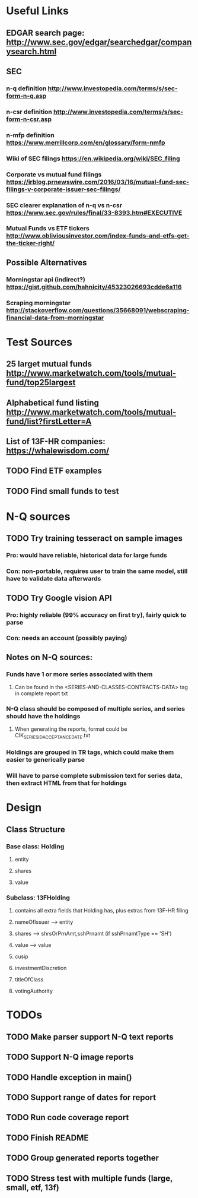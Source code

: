 * Useful Links
** EDGAR search page: [[http://www.sec.gov/edgar/searchedgar/companysearch.html]]
** SEC
*** n-q definition [[http://www.investopedia.com/terms/s/sec-form-n-q.asp]]
*** n-csr definition [[http://www.investopedia.com/terms/s/sec-form-n-csr.asp]]
*** n-mfp definition [[https://www.merrillcorp.com/en/glossary/form-nmfp]]
*** Wiki of SEC filings [[https://en.wikipedia.org/wiki/SEC_filing]]
*** Corporate vs mutual fund filings [[https://irblog.prnewswire.com/2016/03/16/mutual-fund-sec-filings-v-corporate-issuer-sec-filings/]]
*** SEC clearer explanation of n-q vs n-csr [[https://www.sec.gov/rules/final/33-8393.htm#EXECUTIVE]]
*** Mutual Funds vs ETF tickers [[http://www.obliviousinvestor.com/index-funds-and-etfs-get-the-ticker-right/]]
** Possible Alternatives
*** Morningstar api (indirect?) [[https://gist.github.com/hahnicity/45323026693cdde6a116]]
*** Scraping morningstar [[http://stackoverflow.com/questions/35668091/webscraping-financial-data-from-morningstar]]
* Test Sources
** 25 larget mutual funds [[http://www.marketwatch.com/tools/mutual-fund/top25largest]]
** Alphabetical fund listing [[http://www.marketwatch.com/tools/mutual-fund/list?firstLetter=A]]
** List of 13F-HR companies: [[https://whalewisdom.com/]]
** TODO Find ETF examples
** TODO Find small funds to test
* N-Q sources
** TODO Try training tesseract on sample images
*** Pro: would have reliable, historical data for large funds
*** Con: non-portable, requires user to train the same model, still have to validate data afterwards
** TODO Try Google vision API
*** Pro: highly reliable (99% accuracy on first try), fairly quick to parse
*** Con: needs an account (possibly paying)
** Notes on N-Q sources:
*** Funds have 1 or more series associated with them 
**** Can be found in the <SERIES-AND-CLASSES-CONTRACTS-DATA> tag in complete report txt
*** N-Q class should be composed of multiple series, and series should have the holdings
**** When generating the reports, format could be CIK_SERIESID_ACCEPTANCEDATE.txt
*** Holdings are grouped in TR tags, which could make them easier to generically parse
*** Will have to parse complete submission text for series data, then extract HTML from that for holdings

* Design
** Class Structure
*** Base class: Holding
**** entity
**** shares
**** value
*** Subclass: 13FHolding
**** contains all extra fields that Holding has, plus extras from 13F-HR filing 
**** nameOfIssuer --> entity
**** shares --> shrsOrPrnAmt,sshPrnamt (if sshPrnamtType == 'SH')
**** value --> value
**** cusip
**** investmentDiscretion
**** titleOfClass
**** votingAuthority

* TODOs
** TODO Make parser support N-Q text reports
** TODO Support N-Q image reports
** TODO Handle exception in main()
** TODO Support range of dates for report 
** TODO Run code coverage report
** TODO Finish README
** TODO Group generated reports together
** TODO Stress test with multiple funds (large, small, etf, 13f)

